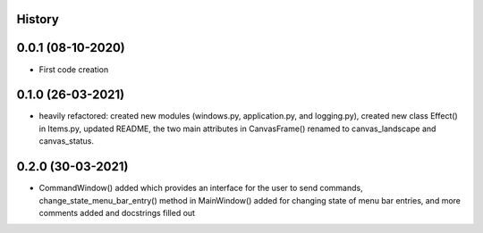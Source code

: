 .. :changelog:

History
-------

0.0.1 (08-10-2020)
---------------------

* First code creation


0.1.0 (26-03-2021)
------------------

* heavily refactored: created new modules (windows.py, application.py, and logging.py), created new class Effect() in Items.py, updated README, the two main attributes in CanvasFrame() renamed to canvas_landscape and canvas_status.


0.2.0 (30-03-2021)
------------------

* CommandWindow() added which provides an interface for the user to send commands, change_state_menu_bar_entry() method in MainWindow() added for changing state of menu bar entries, and more comments added and docstrings filled out
